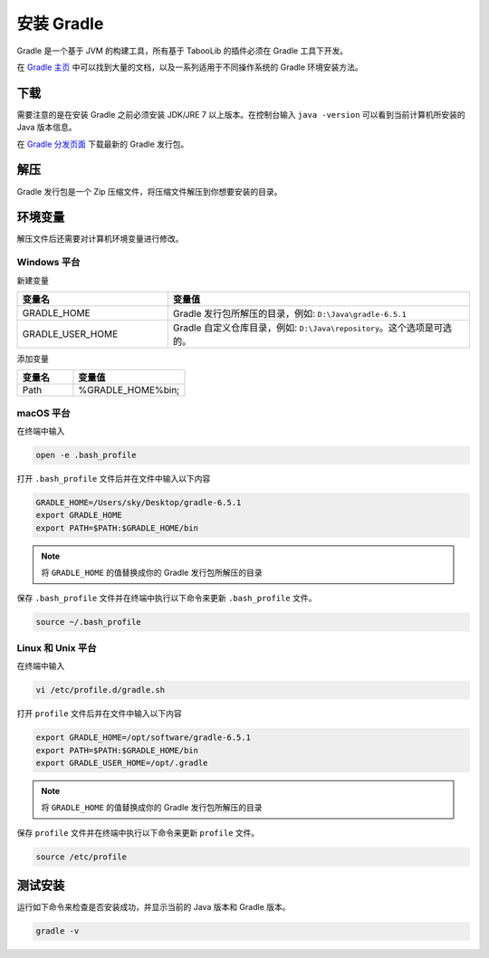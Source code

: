 ===========
安装 Gradle
===========

Gradle 是一个基于 JVM 的构建工具，所有基于 TabooLib 的插件必须在 Gradle 工具下开发。

在 `Gradle 主页 <https://gradle.org>`__ 中可以找到大量的文档，以及一系列适用于不同操作系统的 Gradle 环境安装方法。

下载
=====

需要注意的是在安装 Gradle 之前必须安装 JDK/JRE 7 以上版本。在控制台输入 ``java -version`` 可以看到当前计算机所安装的 Java 版本信息。

在 `Gradle 分发页面 <https://gradle.org/releases/>`_ 下载最新的 Gradle 发行包。

.. image:: /images/1596702551777608.png

解压
====

Gradle 发行包是一个 Zip 压缩文件，将压缩文件解压到你想要安装的目录。

环境变量
========

解压文件后还需要对计算机环境变量进行修改。

Windows 平台
~~~~~~~~~~~~

新建变量

.. csv-table::
   :header: "变量名", "变量值"
   :widths: 1, 2

   "GRADLE_HOME", "Gradle 发行包所解压的目录，例如: ``D:\Java\gradle-6.5.1``"
   "GRADLE_USER_HOME", "Gradle 自定义仓库目录，例如: ``D:\Java\repository``。这个选项是可选的。"

.. image:: /images/faf87bc44c064b7d3a2fd230f61800e4.png

.. image:: /images/4452ec02e17e8d59775c7391471af181.png

添加变量

.. csv-table::
   :header: "变量名", "变量值"
   :widths: 1, 2

   "Path", "%GRADLE_HOME%\bin;"

.. image:: /images/8b4555785af3e3f51eece0258da89e7e.png

macOS 平台
~~~~~~~~~~

在终端中输入

.. code-block:: bash

   open -e .bash_profile

打开 ``.bash_profile`` 文件后并在文件中输入以下内容

.. code-block:: profile

   GRADLE_HOME=/Users/sky/Desktop/gradle-6.5.1
   export GRADLE_HOME
   export PATH=$PATH:$GRADLE_HOME/bin

.. note::

   将 ``GRADLE_HOME`` 的值替换成你的 Gradle 发行包所解压的目录

保存 ``.bash_profile`` 文件并在终端中执行以下命令来更新 ``.bash_profile`` 文件。

.. code-block:: bash

   source ~/.bash_profile

Linux 和 Unix 平台
~~~~~~~~~~~~~~~~~~~
   
在终端中输入
   
.. code-block:: bash
   
   vi /etc/profile.d/gradle.sh
   
打开 ``profile`` 文件后并在文件中输入以下内容
   
.. code-block:: profile
   
   export GRADLE_HOME=/opt/software/gradle-6.5.1
   export PATH=$PATH:$GRADLE_HOME/bin
   export GRADLE_USER_HOME=/opt/.gradle
   
.. note::
   
   将 ``GRADLE_HOME`` 的值替换成你的 Gradle 发行包所解压的目录
   
保存 ``profile`` 文件并在终端中执行以下命令来更新 ``profile`` 文件。
   
.. code-block:: bash
   
   source /etc/profile

测试安装
========

运行如下命令来检查是否安装成功，并显示当前的 Java 版本和 Gradle 版本。

.. code-block:: bash

   gradle -v 
